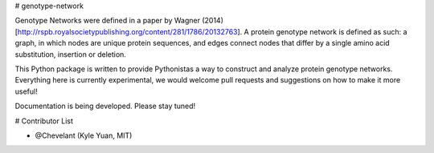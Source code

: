 # genotype-network

Genotype Networks were defined in a paper by Wagner (2014)[http://rspb.royalsocietypublishing.org/content/281/1786/20132763]. A protein genotype network is defined as such: a graph, in which nodes are unique protein sequences, and edges connect nodes that differ by a single amino acid substitution, insertion or deletion.

This Python package is written to provide Pythonistas a way to construct and analyze protein genotype networks. Everything here is currently experimental, we would welcome pull requests and suggestions on how to make it more useful!

Documentation is being developed. Please stay tuned!

# Contributor List

- @Chevelant (Kyle Yuan, MIT)



